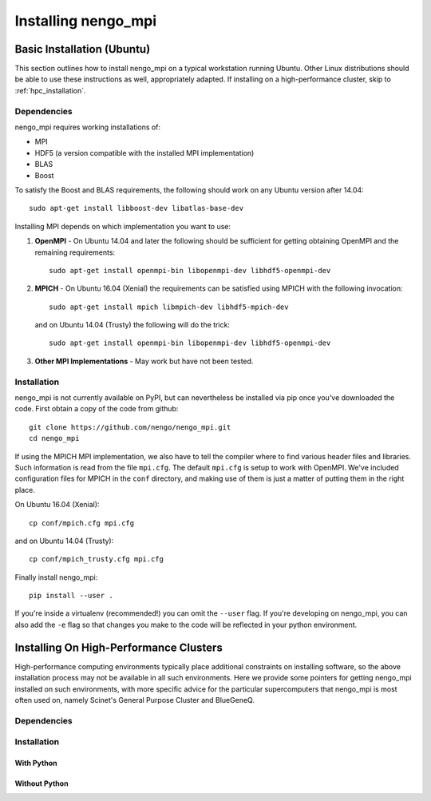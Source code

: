 .. _installation:

********************
Installing nengo_mpi
********************

Basic Installation (Ubuntu)
+++++++++++++++++++++++++++
This section outlines how to install nengo_mpi on a typical workstation running Ubuntu.
Other Linux distributions should be able to use these instructions as well, appropriately adapted. If installing
on a high-performance cluster, skip to :ref:`hpc_installation`.

Dependencies
------------
nengo_mpi requires working installations of:

- MPI

- HDF5 (a version compatible with the installed MPI implementation)

- BLAS

- Boost

To satisfy the Boost and BLAS requirements, the following should work on any Ubuntu version after 14.04: ::

    sudo apt-get install libboost-dev libatlas-base-dev

Installing MPI depends on which implementation you want to use:

#. **OpenMPI** - On Ubuntu 14.04 and later the following should be sufficient for getting obtaining OpenMPI and the remaining requirements: ::

    sudo apt-get install openmpi-bin libopenmpi-dev libhdf5-openmpi-dev

#. **MPICH** - On Ubuntu 16.04 (Xenial) the requirements can be satisfied using MPICH with the following invocation: ::

      sudo apt-get install mpich libmpich-dev libhdf5-mpich-dev

   and on Ubuntu 14.04 (Trusty) the following will do the trick: ::

      sudo apt-get install openmpi-bin libopenmpi-dev libhdf5-openmpi-dev

#. **Other MPI Implementations** - May work but have not been tested.

Installation
------------
nengo_mpi is not currently available on PyPI, but can nevertheless be installed via pip once you've downloaded the code. First obtain a copy of the code from github: ::

   git clone https://github.com/nengo/nengo_mpi.git
   cd nengo_mpi

If using the MPICH MPI implementation, we also have to tell the compiler where to find various header files and libraries. Such information is read from the file ``mpi.cfg``. The default ``mpi.cfg`` is setup to work with OpenMPI. We've included configuration files for MPICH in the ``conf`` directory, and making use of them is just a matter of putting them in the right place.

On Ubuntu 16.04 (Xenial): ::

   cp conf/mpich.cfg mpi.cfg

and on Ubuntu 14.04 (Trusty): ::

   cp conf/mpich_trusty.cfg mpi.cfg

Finally install nengo_mpi: ::

   pip install --user .

If you're inside a virtualenv (recommended!) you can omit the ``--user`` flag. If you're developing on nengo_mpi, you can also add the ``-e`` flag so that changes you make to the code will be reflected in your python environment.

.. _hpc_installation:

Installing On High-Performance Clusters
+++++++++++++++++++++++++++++++++++++++
High-performance computing environments typically place additional constraints on installing software, so the above installation process may not be available in all such environments. Here we provide some pointers for getting nengo_mpi installed on such environments, with more specific advice for the particular supercomputers that nengo_mpi is most often used on, namely Scinet's General Purpose Cluster and BlueGeneQ.

Dependencies
------------

Installation
------------

With Python
===========

Without Python
==============
